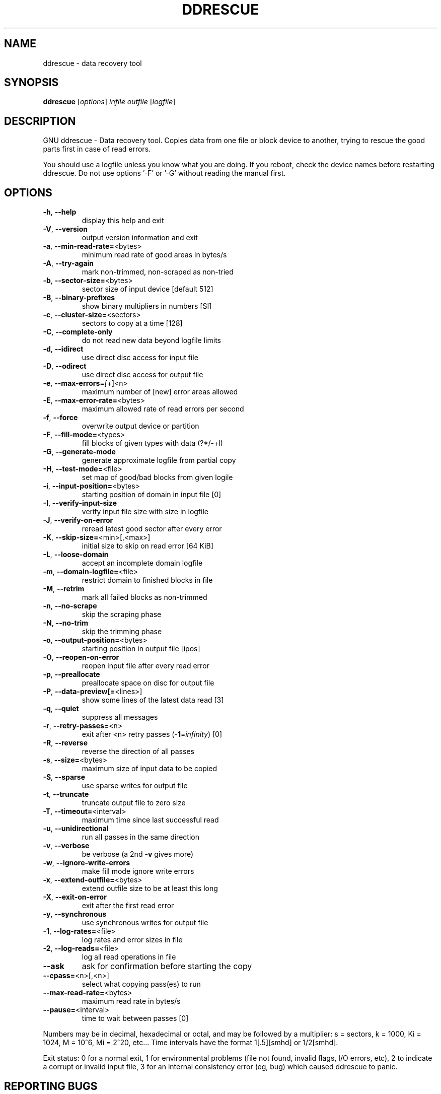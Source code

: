 .\" DO NOT MODIFY THIS FILE!  It was generated by help2man 1.46.1.
.TH DDRESCUE "1" "May 2015" "ddrescue 1.20-pre2" "User Commands"
.SH NAME
ddrescue \- data recovery tool
.SH SYNOPSIS
.B ddrescue
[\fI\,options\/\fR] \fI\,infile outfile \/\fR[\fI\,logfile\/\fR]
.SH DESCRIPTION
GNU ddrescue \- Data recovery tool.
Copies data from one file or block device to another,
trying to rescue the good parts first in case of read errors.
.PP
You should use a logfile unless you know what you are doing.
If you reboot, check the device names before restarting ddrescue.
Do not use options '\-F' or '\-G' without reading the manual first.
.SH OPTIONS
.TP
\fB\-h\fR, \fB\-\-help\fR
display this help and exit
.TP
\fB\-V\fR, \fB\-\-version\fR
output version information and exit
.TP
\fB\-a\fR, \fB\-\-min\-read\-rate=\fR<bytes>
minimum read rate of good areas in bytes/s
.TP
\fB\-A\fR, \fB\-\-try\-again\fR
mark non\-trimmed, non\-scraped as non\-tried
.TP
\fB\-b\fR, \fB\-\-sector\-size=\fR<bytes>
sector size of input device [default 512]
.TP
\fB\-B\fR, \fB\-\-binary\-prefixes\fR
show binary multipliers in numbers [SI]
.TP
\fB\-c\fR, \fB\-\-cluster\-size=\fR<sectors>
sectors to copy at a time [128]
.TP
\fB\-C\fR, \fB\-\-complete\-only\fR
do not read new data beyond logfile limits
.TP
\fB\-d\fR, \fB\-\-idirect\fR
use direct disc access for input file
.TP
\fB\-D\fR, \fB\-\-odirect\fR
use direct disc access for output file
.TP
\fB\-e\fR, \fB\-\-max\-errors\fR=\fI\,[\/\fR+]<n>
maximum number of [new] error areas allowed
.TP
\fB\-E\fR, \fB\-\-max\-error\-rate=\fR<bytes>
maximum allowed rate of read errors per second
.TP
\fB\-f\fR, \fB\-\-force\fR
overwrite output device or partition
.TP
\fB\-F\fR, \fB\-\-fill\-mode=\fR<types>
fill blocks of given types with data (?*/\-+l)
.TP
\fB\-G\fR, \fB\-\-generate\-mode\fR
generate approximate logfile from partial copy
.TP
\fB\-H\fR, \fB\-\-test\-mode=\fR<file>
set map of good/bad blocks from given logile
.TP
\fB\-i\fR, \fB\-\-input\-position=\fR<bytes>
starting position of domain in input file [0]
.TP
\fB\-I\fR, \fB\-\-verify\-input\-size\fR
verify input file size with size in logfile
.TP
\fB\-J\fR, \fB\-\-verify\-on\-error\fR
reread latest good sector after every error
.TP
\fB\-K\fR, \fB\-\-skip\-size=\fR<min>[,<max>]
initial size to skip on read error [64 KiB]
.TP
\fB\-L\fR, \fB\-\-loose\-domain\fR
accept an incomplete domain logfile
.TP
\fB\-m\fR, \fB\-\-domain\-logfile=\fR<file>
restrict domain to finished blocks in file
.TP
\fB\-M\fR, \fB\-\-retrim\fR
mark all failed blocks as non\-trimmed
.TP
\fB\-n\fR, \fB\-\-no\-scrape\fR
skip the scraping phase
.TP
\fB\-N\fR, \fB\-\-no\-trim\fR
skip the trimming phase
.TP
\fB\-o\fR, \fB\-\-output\-position=\fR<bytes>
starting position in output file [ipos]
.TP
\fB\-O\fR, \fB\-\-reopen\-on\-error\fR
reopen input file after every read error
.TP
\fB\-p\fR, \fB\-\-preallocate\fR
preallocate space on disc for output file
.TP
\fB\-P\fR, \fB\-\-data\-preview[=\fR<lines>]
show some lines of the latest data read [3]
.TP
\fB\-q\fR, \fB\-\-quiet\fR
suppress all messages
.TP
\fB\-r\fR, \fB\-\-retry\-passes=\fR<n>
exit after <n> retry passes (\fB\-1\fR=\fI\,infinity\/\fR) [0]
.TP
\fB\-R\fR, \fB\-\-reverse\fR
reverse the direction of all passes
.TP
\fB\-s\fR, \fB\-\-size=\fR<bytes>
maximum size of input data to be copied
.TP
\fB\-S\fR, \fB\-\-sparse\fR
use sparse writes for output file
.TP
\fB\-t\fR, \fB\-\-truncate\fR
truncate output file to zero size
.TP
\fB\-T\fR, \fB\-\-timeout=\fR<interval>
maximum time since last successful read
.TP
\fB\-u\fR, \fB\-\-unidirectional\fR
run all passes in the same direction
.TP
\fB\-v\fR, \fB\-\-verbose\fR
be verbose (a 2nd \fB\-v\fR gives more)
.TP
\fB\-w\fR, \fB\-\-ignore\-write\-errors\fR
make fill mode ignore write errors
.TP
\fB\-x\fR, \fB\-\-extend\-outfile=\fR<bytes>
extend outfile size to be at least this long
.TP
\fB\-X\fR, \fB\-\-exit\-on\-error\fR
exit after the first read error
.TP
\fB\-y\fR, \fB\-\-synchronous\fR
use synchronous writes for output file
.TP
\fB\-1\fR, \fB\-\-log\-rates=\fR<file>
log rates and error sizes in file
.TP
\fB\-2\fR, \fB\-\-log\-reads=\fR<file>
log all read operations in file
.TP
\fB\-\-ask\fR
ask for confirmation before starting the copy
.TP
\fB\-\-cpass=\fR<n>[,<n>]
select what copying pass(es) to run
.TP
\fB\-\-max\-read\-rate=\fR<bytes>
maximum read rate in bytes/s
.TP
\fB\-\-pause=\fR<interval>
time to wait between passes [0]
.PP
Numbers may be in decimal, hexadecimal or octal, and may be followed by a
multiplier: s = sectors, k = 1000, Ki = 1024, M = 10^6, Mi = 2^20, etc...
Time intervals have the format 1[.5][smhd] or 1/2[smhd].
.PP
Exit status: 0 for a normal exit, 1 for environmental problems (file
not found, invalid flags, I/O errors, etc), 2 to indicate a corrupt or
invalid input file, 3 for an internal consistency error (eg, bug) which
caused ddrescue to panic.
.SH "REPORTING BUGS"
Report bugs to bug\-ddrescue@gnu.org
.br
Ddrescue home page: http://www.gnu.org/software/ddrescue/ddrescue.html
.br
General help using GNU software: http://www.gnu.org/gethelp
.SH COPYRIGHT
Copyright \(co 2015 Antonio Diaz Diaz.
License GPLv2+: GNU GPL version 2 or later <http://gnu.org/licenses/gpl.html>
.br
This is free software: you are free to change and redistribute it.
There is NO WARRANTY, to the extent permitted by law.
.SH "SEE ALSO"
The full documentation for
.B ddrescue
is maintained as a Texinfo manual.  If the
.B info
and
.B ddrescue
programs are properly installed at your site, the command
.IP
.B info ddrescue
.PP
should give you access to the complete manual.
